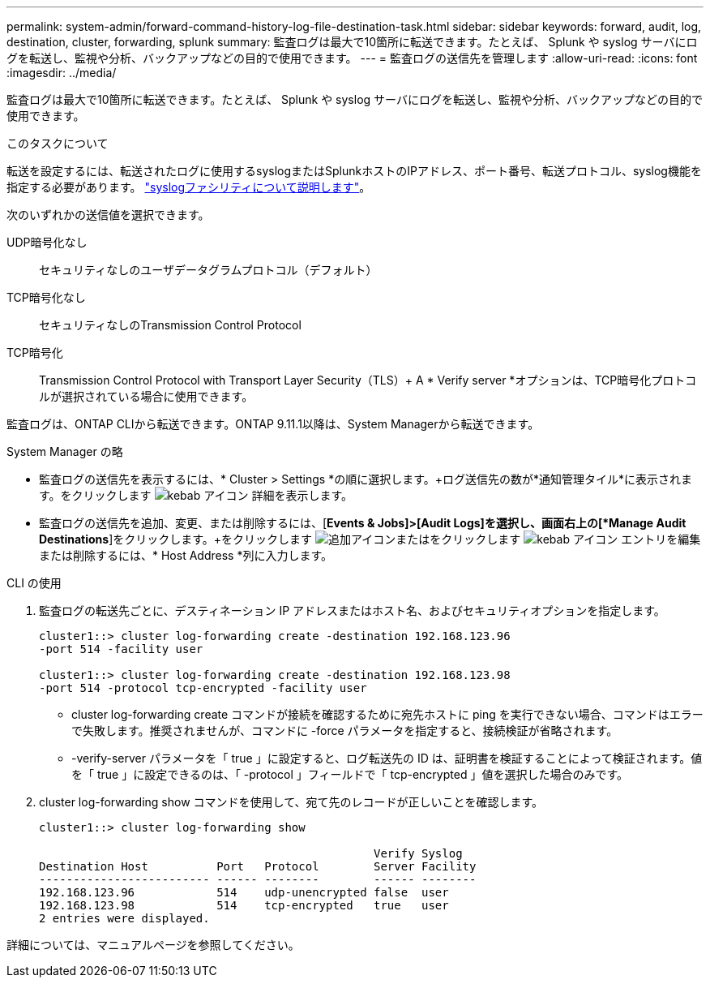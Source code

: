 ---
permalink: system-admin/forward-command-history-log-file-destination-task.html 
sidebar: sidebar 
keywords: forward, audit, log, destination, cluster, forwarding, splunk 
summary: 監査ログは最大で10箇所に転送できます。たとえば、 Splunk や syslog サーバにログを転送し、監視や分析、バックアップなどの目的で使用できます。 
---
= 監査ログの送信先を管理します
:allow-uri-read: 
:icons: font
:imagesdir: ../media/


[role="lead"]
監査ログは最大で10箇所に転送できます。たとえば、 Splunk や syslog サーバにログを転送し、監視や分析、バックアップなどの目的で使用できます。

.このタスクについて
転送を設定するには、転送されたログに使用するsyslogまたはSplunkホストのIPアドレス、ポート番号、転送プロトコル、syslog機能を指定する必要があります。 https://datatracker.ietf.org/doc/html/rfc5424["syslogファシリティについて説明します"^]。

次のいずれかの送信値を選択できます。

UDP暗号化なし:: セキュリティなしのユーザデータグラムプロトコル（デフォルト）
TCP暗号化なし:: セキュリティなしのTransmission Control Protocol
TCP暗号化:: Transmission Control Protocol with Transport Layer Security（TLS）+ A * Verify server *オプションは、TCP暗号化プロトコルが選択されている場合に使用できます。


監査ログは、ONTAP CLIから転送できます。ONTAP 9.11.1以降は、System Managerから転送できます。

[role="tabbed-block"]
====
.System Manager の略
--
* 監査ログの送信先を表示するには、* Cluster > Settings *の順に選択します。+ログ送信先の数が*通知管理タイル*に表示されます。をクリックします image:../media/icon_kabob.gif["kebab アイコン"] 詳細を表示します。
* 監査ログの送信先を追加、変更、または削除するには、[*Events & Jobs]>[Audit Logs]を選択し、画面右上の[*Manage Audit Destinations*]をクリックします。+をクリックします image:icon_add.gif["追加アイコン"]またはをクリックします image:../media/icon_kabob.gif["kebab アイコン"] エントリを編集または削除するには、* Host Address *列に入力します。


--
.CLI の使用
--
. 監査ログの転送先ごとに、デスティネーション IP アドレスまたはホスト名、およびセキュリティオプションを指定します。
+
[listing]
----
cluster1::> cluster log-forwarding create -destination 192.168.123.96
-port 514 -facility user

cluster1::> cluster log-forwarding create -destination 192.168.123.98
-port 514 -protocol tcp-encrypted -facility user
----
+
** cluster log-forwarding create コマンドが接続を確認するために宛先ホストに ping を実行できない場合、コマンドはエラーで失敗します。推奨されませんが、コマンドに -force パラメータを指定すると、接続検証が省略されます。
** -verify-server パラメータを「 true 」に設定すると、ログ転送先の ID は、証明書を検証することによって検証されます。値を「 true 」に設定できるのは、「 -protocol 」フィールドで「 tcp-encrypted 」値を選択した場合のみです。


. cluster log-forwarding show コマンドを使用して、宛て先のレコードが正しいことを確認します。
+
[listing]
----
cluster1::> cluster log-forwarding show

                                                 Verify Syslog
Destination Host          Port   Protocol        Server Facility
------------------------- ------ --------        ------ --------
192.168.123.96            514    udp-unencrypted false  user
192.168.123.98            514    tcp-encrypted   true   user
2 entries were displayed.
----


詳細については、マニュアルページを参照してください。

--
====
